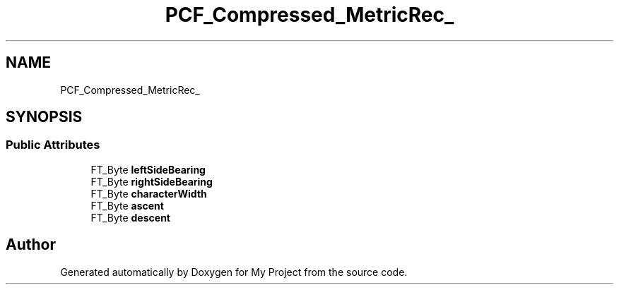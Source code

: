 .TH "PCF_Compressed_MetricRec_" 3 "Wed Feb 1 2023" "Version Version 0.0" "My Project" \" -*- nroff -*-
.ad l
.nh
.SH NAME
PCF_Compressed_MetricRec_
.SH SYNOPSIS
.br
.PP
.SS "Public Attributes"

.in +1c
.ti -1c
.RI "FT_Byte \fBleftSideBearing\fP"
.br
.ti -1c
.RI "FT_Byte \fBrightSideBearing\fP"
.br
.ti -1c
.RI "FT_Byte \fBcharacterWidth\fP"
.br
.ti -1c
.RI "FT_Byte \fBascent\fP"
.br
.ti -1c
.RI "FT_Byte \fBdescent\fP"
.br
.in -1c

.SH "Author"
.PP 
Generated automatically by Doxygen for My Project from the source code\&.
